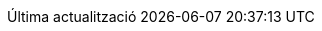// Catalan translation, courtesy of Abel Salgado Romero <abelromero@gmail.com> and Alex Soto
:appendix-caption: Apendix
:appendix-refsig: {appendix-caption}
:caution-caption: Atenció
//:chapter-label: ???
//:chapter-refsig: {chapter-label}
:example-caption: Exemple
:figure-caption: Figura
:important-caption: Important
:last-update-label: Última actualització
ifdef::listing-caption[:listing-caption: Llista]
//:manname-title: NOM
:note-caption: Nota
//:part-refsig: ???
ifdef::preface-title[:preface-title: Prefaci]
//:section-refsig: ???
:table-caption: Taula
:tip-caption: Suggeriment
:toc-title: Índex
:untitled-label: Sense títol
:version-label: Versió
:warning-caption: Advertència
